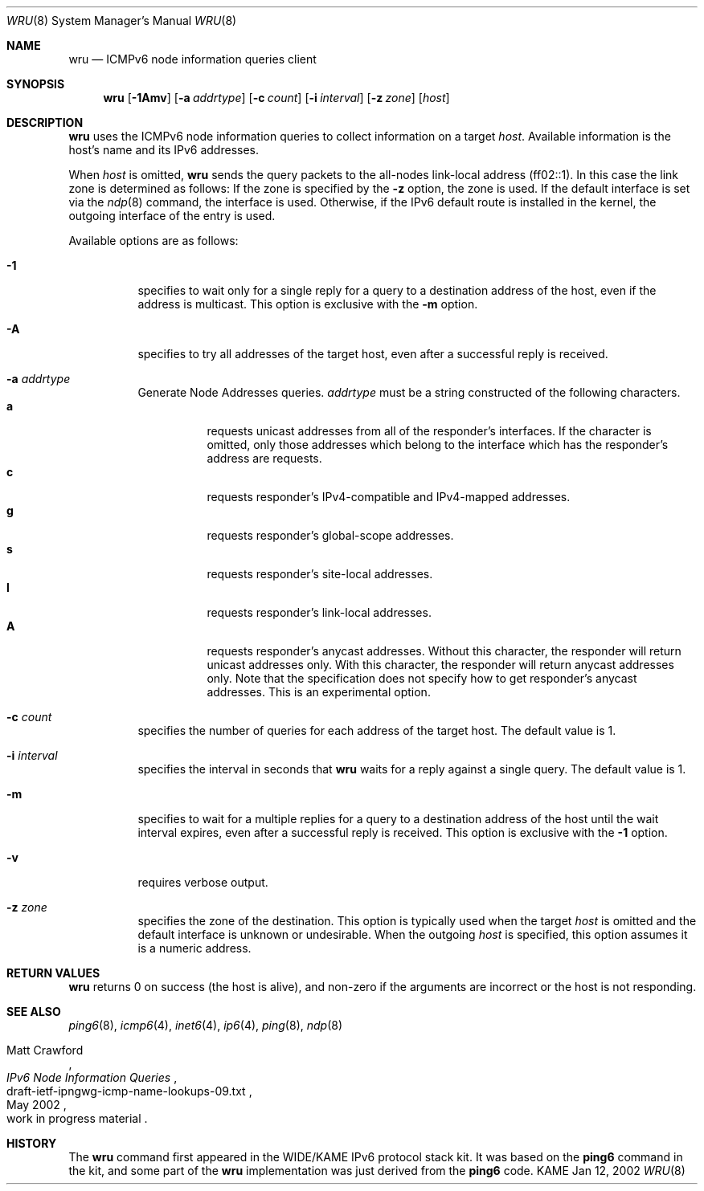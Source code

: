 .\"	$KAME: wru.8,v 1.7 2002/05/23 03:13:49 itojun Exp $
.\"
.\" Copyright (C) 2002 WIDE Project.
.\" All rights reserved.
.\"
.\" Redistribution and use in source and binary forms, with or without
.\" modification, are permitted provided that the following conditions
.\" are met:
.\" 1. Redistributions of source code must retain the above copyright
.\"    notice, this list of conditions and the following disclaimer.
.\" 2. Redistributions in binary form must reproduce the above copyright
.\"    notice, this list of conditions and the following disclaimer in the
.\"    documentation and/or other materials provided with the distribution.
.\" 3. Neither the name of the project nor the names of its contributors
.\"    may be used to endorse or promote products derived from this software
.\"    without specific prior written permission.
.\"
.\" THIS SOFTWARE IS PROVIDED BY THE PROJECT AND CONTRIBUTORS ``AS IS'' AND
.\" ANY EXPRESS OR IMPLIED WARRANTIES, INCLUDING, BUT NOT LIMITED TO, THE
.\" IMPLIED WARRANTIES OF MERCHANTABILITY AND FITNESS FOR A PARTICULAR PURPOSE
.\" ARE DISCLAIMED.  IN NO EVENT SHALL THE PROJECT OR CONTRIBUTORS BE LIABLE
.\" FOR ANY DIRECT, INDIRECT, INCIDENTAL, SPECIAL, EXEMPLARY, OR CONSEQUENTIAL
.\" DAMAGES (INCLUDING, BUT NOT LIMITED TO, PROCUREMENT OF SUBSTITUTE GOODS
.\" OR SERVICES; LOSS OF USE, DATA, OR PROFITS; OR BUSINESS INTERRUPTION)
.\" HOWEVER CAUSED AND ON ANY THEORY OF LIABILITY, WHETHER IN CONTRACT, STRICT
.\" LIABILITY, OR TORT (INCLUDING NEGLIGENCE OR OTHERWISE) ARISING IN ANY WAY
.\" OUT OF THE USE OF THIS SOFTWARE, EVEN IF ADVISED OF THE POSSIBILITY OF
.\" SUCH DAMAGE.
.\"
.Dd Jan 12, 2002
.Dt WRU 8
.Os KAME
.Sh NAME
.Nm wru
.Nd
.Tn ICMPv6 node information queries
client
.Sh SYNOPSIS
.Nm wru
.\" without ipsec, or new ipsec
.Op Fl 1Amv
.Bk -words
.Op Fl a Ar addrtype
.Ek
.Bk -words
.Op Fl c Ar count
.Ek
.Bk -words
.Op Fl i Ar interval
.Ek
.Bk -words
.Op Fl z Ar zone
.Ek
.Bk -words
.Op Ar host
.Ek
.Sh DESCRIPTION
.Nm
uses the
.Tn ICMPv6
node information queries to collect information on a target
.Ar host .
Available information is the host's name and its IPv6 addresses.
.Pp
When
.Ar host
is omitted,
.Nm
sends the query packets to the all-nodes link-local address (ff02::1).
In this case the link zone is determined as follows:
If the zone is specified by the
.Fl z
option, the zone is used.
If the default interface is set via the
.Xr ndp 8
command, the interface is used.
Otherwise, if the IPv6 default route is installed in the kernel,
the outgoing interface of the entry is used.
.Pp
Available options are as follows:
.Bl -tag -width Ds
.It Fl 1
specifies to wait only for a single reply for a query to a destination
address of the host,
even if the address is multicast.
This option is exclusive with the
.Fl m
option.
.It Fl A
specifies to try all addresses of the target host,
even after a successful reply is received.
.It Fl a Ar addrtype
Generate Node Addresses queries.
.Ar addrtype
must be a string constructed of the following characters.
.Bl -tag -width Ds -compact
.It Ic a
requests unicast addresses from all of the responder's interfaces.
If the character is omitted,
only those addresses which belong to the interface which has the
responder's address are requests.
.It Ic c
requests responder's IPv4-compatible and IPv4-mapped addresses.
.It Ic g
requests responder's global-scope addresses.
.It Ic s
requests responder's site-local addresses.
.It Ic l
requests responder's link-local addresses.
.It Ic A
requests responder's anycast addresses.
Without this character, the responder will return unicast addresses only.
With this character, the responder will return anycast addresses only.
Note that the specification does not specify how to get responder's
anycast addresses.
This is an experimental option.
.El
.It Fl c Ar count
specifies the number of queries for each address of the target host.
The default value is 1.
.It Fl i Ar interval
specifies the interval in seconds that
.Nm
waits for a reply against a single query.
The default value is 1.
.It Fl m
specifies to wait for a multiple replies for a query to a destination
address of the host until the wait interval expires,
even after a successful reply is received.
This option is exclusive with the
.Fl 1
option.
.It Fl v
requires verbose output.
.It Fl z Ar zone
specifies the zone of the destination.
This option is typically used when the target
.Ar host
is omitted and the default interface is unknown or undesirable.
When the outgoing
.Ar host
is specified, this option assumes it is a numeric address.
.El
.Sh RETURN VALUES
.Nm
returns 0 on success (the host is alive),
and non-zero if the arguments are incorrect or the host is not responding.
.Sh SEE ALSO
.Xr ping6 8 ,
.Xr icmp6 4 ,
.Xr inet6 4 ,
.Xr ip6 4 ,
.Xr ping 8 ,
.Xr ndp 8
.Rs
.%A Matt Crawford
.%T "IPv6 Node Information Queries"
.%N draft-ietf-ipngwg-icmp-name-lookups-09.txt
.%D May 2002
.%O work in progress material
.Re
.\".Sh BUGS
.\" except for bsdi
.Sh HISTORY
The
.Nm
command first appeared in the WIDE/KAME IPv6 protocol stack kit.
It was based on the
.Nm ping6
command in the kit, and some part of the
.Nm
implementation was just derived from the
.Nm ping6
code.
